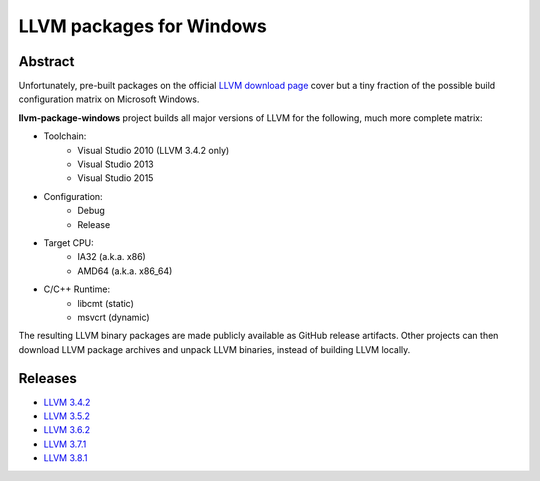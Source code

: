 LLVM packages for Windows
=========================

.. image:: https://ci.appveyor.com/api/projects/status/ucw3sn0e80cd1hc9?svg=true
	:target: https://ci.appveyor.com/project/vovkos/llvm-package-windows

Abstract
--------

Unfortunately, pre-built packages on the official `LLVM download page <http://releases.llvm.org>`_ cover but a tiny fraction of the possible build configuration matrix on Microsoft Windows.

**llvm-package-windows** project builds all major versions of LLVM for the following, much more complete matrix:

* Toolchain:
	- Visual Studio 2010 (LLVM 3.4.2 only)
	- Visual Studio 2013
	- Visual Studio 2015

* Configuration:
	- Debug
	- Release

* Target CPU:
	- IA32 (a.k.a. x86)
	- AMD64 (a.k.a. x86_64)

* C/C++ Runtime:
	- libcmt (static)
	- msvcrt (dynamic)

The resulting LLVM binary packages are made publicly available as GitHub release artifacts. Other projects can then download LLVM package archives and unpack LLVM binaries, instead of building LLVM locally.

Releases
--------

* `LLVM 3.4.2 <https://github.com/vovkos/llvm-package-windows/releases/llvm-3.4.2>`_
* `LLVM 3.5.2 <https://github.com/vovkos/llvm-package-windows/releases/llvm-3.5.2>`_
* `LLVM 3.6.2 <https://github.com/vovkos/llvm-package-windows/releases/llvm-3.6.2>`_
* `LLVM 3.7.1 <https://github.com/vovkos/llvm-package-windows/releases/llvm-3.7.1>`_
* `LLVM 3.8.1 <https://github.com/vovkos/llvm-package-windows/releases/llvm-3.8.1>`_
